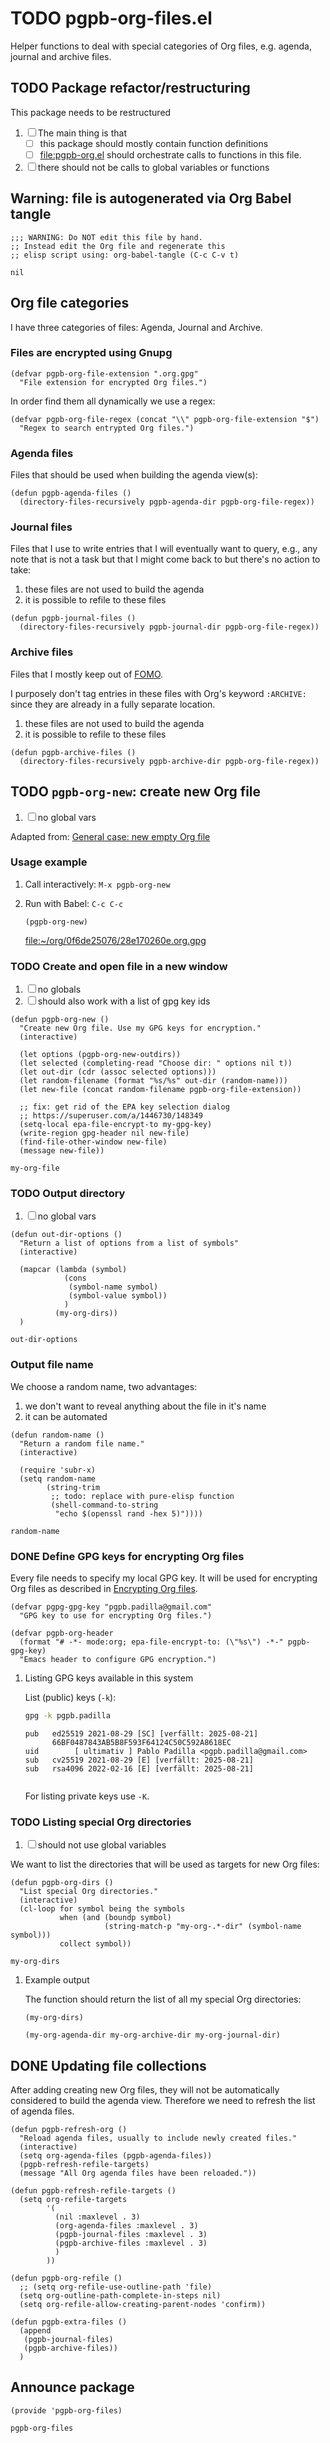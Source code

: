 #+PROPERTY: header-args :results verbatim :tangle pgpb-org-files.el :session pgpb :cache no
#+auto_tangle: true

* TODO pgpb-org-files.el

  Helper functions to deal with special categories of Org files,
  e.g. agenda, journal and archive files.

   
** TODO Package refactor/restructuring
   
   This package needs to be restructured

   1. [ ] The main thing is that
      - [ ] this package should mostly contain function definitions
      - [ ] [[file:pgpb-org.el]] should orchestrate calls to functions in this file.
   2. [ ] there should not be calls to global variables or functions
     
  
** Warning: file is autogenerated via Org Babel tangle

   #+begin_src elisp
     ;;; WARNING: Do NOT edit this file by hand.
     ;; Instead edit the Org file and regenerate this
     ;; elisp script using: org-babel-tangle (C-c C-v t)
   #+end_src

   #+RESULTS:
   : nil
   

** Org file categories

   I have three categories of files: Agenda, Journal and Archive.
   

*** Files are encrypted using Gnupg

     #+begin_src elisp
       (defvar pgpb-org-file-extension ".org.gpg"
         "File extension for encrypted Org files.")
     #+end_src


     In order find them all dynamically we use a regex:
     
     #+begin_src elisp
       (defvar pgpb-org-file-regex (concat "\\" pgpb-org-file-extension "$")
         "Regex to search entrypted Org files.")
     #+end_src


*** Agenda files

    Files that should be used when building the agenda view(s):

    #+begin_src elisp
      (defun pgpb-agenda-files ()
        (directory-files-recursively pgpb-agenda-dir pgpb-org-file-regex))
    #+end_src
      

*** Journal files

    Files that I use to write entries that I will eventually want to
    query, e.g., any note that is not a task but that I might come
    back to but there's no action to take:

    1) these files are not used to build the agenda
    2) it is possible to refile to these files


    #+begin_src elisp
      (defun pgpb-journal-files ()
        (directory-files-recursively pgpb-journal-dir pgpb-org-file-regex))
    #+end_src
      

*** Archive files
    
    Files that I mostly keep out of [[https://en.wikipedia.org/wiki/Fear_of_missing_out][FOMO]].
    
    I purposely don't tag entries in these files with Org's keyword
    =:ARCHIVE:= since they are already in a fully separate location.

    1) these files are not used to build the agenda
    2) it is possible to refile to these files


    #+begin_src elisp
      (defun pgpb-archive-files ()
        (directory-files-recursively pgpb-archive-dir pgpb-org-file-regex))
    #+end_src
   
   
** TODO =pgpb-org-new=: create new Org file 

   1. [ ] no global vars

   Adapted from: [[id:062FBE2C-2267-4F81-9C15-0BC0A3DC84E8][General case: new empty Org file]]


*** Usage example

    1. Call interactively: =M-x pgpb-org-new=
    2. Run with Babel: =C-c C-c=

       #+begin_src elisp :tangle no :results value file
         (pgpb-org-new)
       #+end_src
   
       #+RESULTS:
       [[file:~/org/0f6de25076/28e170260e.org.gpg]]
   

*** TODO Create and open file in a new window

    1. [ ] no globals
    2. [ ] should also work with a list of gpg key ids

       
    #+begin_src elisp
      (defun pgpb-org-new ()
        "Create new Org file. Use my GPG keys for encryption."
        (interactive)

        (let options (pgpb-org-new-outdirs))
        (let selected (completing-read "Choose dir: " options nil t))
        (let out-dir (cdr (assoc selected options)))
        (let random-filename (format "%s/%s" out-dir (random-name)))
        (let new-file (concat random-filename pgpb-org-file-extension))

        ;; fix: get rid of the EPA key selection dialog
        ;; https://superuser.com/a/1446730/148349
        (setq-local epa-file-encrypt-to my-gpg-key)
        (write-region gpg-header nil new-file)
        (find-file-other-window new-file)
        (message new-file))
    #+end_src

    #+RESULTS:
    : my-org-file
   

*** TODO Output directory

    1. [ ] no global vars 

    #+begin_src elisp
      (defun out-dir-options ()
        "Return a list of options from a list of symbols"
        (interactive)

        (mapcar (lambda (symbol)
                  (cons
                   (symbol-name symbol)
                   (symbol-value symbol))
                  )
                (my-org-dirs))
        )
    #+end_src

    #+RESULTS:
    : out-dir-options
    

*** Output file name

    We choose a random name, two advantages:

    1. we don't want to reveal anything about the file in it's name
    2. it can be automated

       
    #+begin_src elisp
      (defun random-name ()
        "Return a random file name."
        (interactive)

        (require 'subr-x)
        (setq random-name
              (string-trim
               ;; todo: replace with pure-elisp function
               (shell-command-to-string
                "echo $(openssl rand -hex 5)"))))
    #+end_src

    #+RESULTS:
    : random-name

    
*** DONE Define GPG keys for encrypting Org files
    CLOSED: [2024-08-25 So 18:35]
    :LOGBOOK:
    - CLOSING NOTE [2024-08-25 So 18:35]
    :END:

    Every file needs to specify my local GPG key. It will be used for
    encrypting Org files as described in [[https://orgmode.org/worg/org-tutorials/encrypting-files.html][Encrypting Org files]]. 

    #+begin_src elisp
      (defvar pgpg-gpg-key "pgpb.padilla@gmail.com"
        "GPG key to use for encrypting Org files.")

      (defvar pgpb-org-header
        (format "# -*- mode:org; epa-file-encrypt-to: (\"%s\") -*-" pgpb-gpg-key)
        "Emacs header to configure GPG encryption.")
    #+end_src


    
**** Listing GPG keys available in this system

     List (public) keys (=-k=):
     
     #+begin_src bash :session none
       gpg -k pgpb.padilla
     #+end_src

     #+RESULTS:
     : pub   ed25519 2021-08-29 [SC] [verfällt: 2025-08-21]
     :       66BF0487843AB5B8F593F64124C50C592A8618EC
     : uid        [ ultimativ ] Pablo Padilla <pgpb.padilla@gmail.com>
     : sub   cv25519 2021-08-29 [E] [verfällt: 2025-08-21]
     : sub   rsa4096 2022-02-16 [E] [verfällt: 2025-08-21]
     :


     For listing private keys use =-K=.


*** TODO Listing special Org directories

    1. [ ] should not use global variables
      

    We want to list the directories that will be used as targets for
    new Org files:
   
    #+begin_src elisp
      (defun pgpb-org-dirs ()
        "List special Org directories."
        (interactive)
        (cl-loop for symbol being the symbols
                 when (and (boundp symbol)
                           (string-match-p "my-org-.*-dir" (symbol-name symbol)))
                 collect symbol))
    #+end_src

    #+RESULTS:
    : my-org-dirs

   
**** Example output
    
     The function should return the list of all my special Org
     directories: 

     #+begin_src elisp :tangle no
       (my-org-dirs)
     #+end_src

     #+RESULTS:
     : (my-org-agenda-dir my-org-archive-dir my-org-journal-dir)




** DONE Updating file collections

   After adding creating new Org files, they will not be automatically
   considered to build the agenda view. Therefore we need to refresh
   the list of agenda files.
   
   #+begin_src elisp
     (defun pgpb-refresh-org () 
       "Reload agenda files, usually to include newly created files."
       (interactive)
       (setq org-agenda-files (pgpb-agenda-files))
       (pgpb-refresh-refile-targets)
       (message "All Org agenda files have been reloaded."))

     (defun pgpb-refresh-refile-targets ()
       (setq org-refile-targets
             '(
               (nil :maxlevel . 3)
               (org-agenda-files :maxlevel . 3)
               (pgpb-journal-files :maxlevel . 3)
               (pgpb-archive-files :maxlevel . 3)
               )
             ))

     (defun pgpb-org-refile ()
       ;; (setq org-refile-use-outline-path 'file)
       (setq org-outline-path-complete-in-steps nil)
       (setq org-refile-allow-creating-parent-nodes 'confirm))

     (defun pgpb-extra-files ()
       (append
        (pgpb-journal-files)
        (pgpb-archive-files))
       )
   #+end_src


** Announce package

   #+begin_src elisp
     (provide 'pgpb-org-files)
   #+end_src

   #+RESULTS:
   : pgpb-org-files

